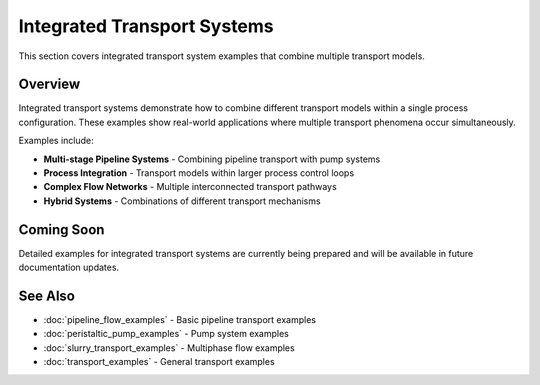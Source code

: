 Integrated Transport Systems
============================

This section covers integrated transport system examples that combine multiple transport models.

Overview
--------

Integrated transport systems demonstrate how to combine different transport models within a 
single process configuration. These examples show real-world applications where multiple 
transport phenomena occur simultaneously.

Examples include:

* **Multi-stage Pipeline Systems** - Combining pipeline transport with pump systems
* **Process Integration** - Transport models within larger process control loops  
* **Complex Flow Networks** - Multiple interconnected transport pathways
* **Hybrid Systems** - Combinations of different transport mechanisms

Coming Soon
-----------

Detailed examples for integrated transport systems are currently being prepared and will be 
available in future documentation updates.

See Also
--------

* :doc:`pipeline_flow_examples` - Basic pipeline transport examples
* :doc:`peristaltic_pump_examples` - Pump system examples  
* :doc:`slurry_transport_examples` - Multiphase flow examples
* :doc:`transport_examples` - General transport examples
